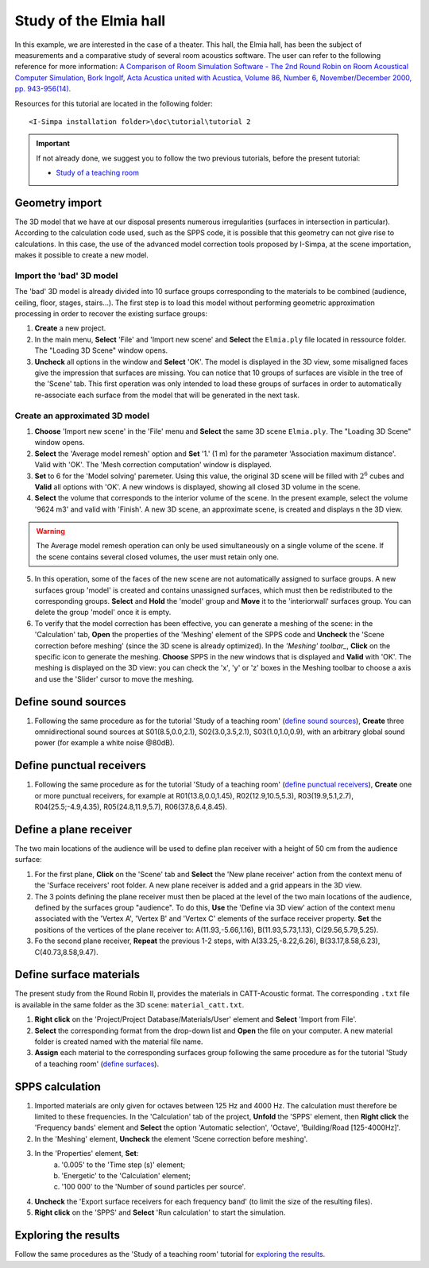 Study of the Elmia hall
------------------------

In this example, we are interested in the case of a theater. This hall, the Elmia hall, has been the subject of measurements and a comparative study of several room acoustics software. The user can refer to the following reference for more information: `A Comparison of Room Simulation Software - The 2nd Round Robin on Room Acoustical Computer Simulation, Bork Ingolf, Acta Acustica united with Acustica, Volume 86, Number 6, November/December 2000, pp. 943-956(14) <http://www.ingentaconnect.com/content/dav/aaua/2000/00000086/00000006/art00008?utm_source=TrendMD&utm_medium=cpc&utm_campaign=Acta_Acustica_united_with_Acustica_TrendMD_0>`_.

Resources for this tutorial are located in the following folder:
::

	<I-Simpa installation folder>\doc\tutorial\tutorial 2

.. important::

	If not already done, we suggest you to follow the two previous tutorials, before the present tutorial:

	- `Study of a teaching room`_

.. _`Study of a teaching room`: tutorial_teaching_room.html

Geometry import
~~~~~~~~~~~~~~~~

The 3D model that we have at our disposal presents numerous irregularities (surfaces in intersection in particular). According to the calculation code used, such as the SPPS code, it is possible that this geometry can not give rise to calculations. In this case, the use of the advanced model correction tools proposed by I-Simpa, at the scene importation, makes it possible to create a new model.

Import the 'bad' 3D model
^^^^^^^^^^^^^^^^^^^^^^^^^^^^

The 'bad' 3D model is already divided into 10 surface groups corresponding to the materials to be combined (audience, ceiling, floor, stages, stairs...). The first step is to load this model without performing geometric approximation processing in order to recover the existing surface groups:

1. **Create** a new project.
2. In the main menu, **Select** 'File' and 'Import new scene' and **Select** the ``Elmia.ply`` file located in ressource folder. The "Loading 3D Scene" window opens.
3. **Uncheck** all options in the window and **Select** 'OK'. The model is displayed in the 3D view, some misaligned faces give the impression that surfaces are missing. You can notice that 10 groups of surfaces are visible in the tree of the 'Scene' tab. This first operation was only intended to load these groups of surfaces in order to automatically re-associate each surface from the model that will be generated in the next task.

Create an approximated 3D model
^^^^^^^^^^^^^^^^^^^^^^^^^^^^^^^^

1. **Choose** 'Import new scene' in the 'File' menu and **Select** the same 3D scene ``Elmia.ply``. The "Loading 3D Scene" window opens.
2. **Select** the 'Average model remesh' option and **Set** '1.' (1 m) for the parameter 'Association maximum distance'. Valid with 'OK'. The 'Mesh correction computation' window is displayed.
3. **Set** to 6 for the 'Model solving' paremeter. Using this value, the original 3D scene will be filled with :math:`2^6` cubes and **Valid** all options with 'OK'. A new windows is displayed, showing all closed 3D volume in the scene.
4. **Select** the volume that corresponds to the interior volume of the scene. In the present example, select the volume '9624 m3' and valid with 'Finish'. A new 3D scene, an approximate scene, is created and displays n the 3D view.

.. warning::

	The Average model remesh operation can only be used simultaneously on a single volume of the scene. If the scene contains several closed volumes, the user must retain only one.

5. In this operation, some of the faces of the new scene are not automatically assigned to surface groups. A new surfaces group 'model' is created and contains unassigned surfaces, which must then be redistributed to the corresponding groups. **Select** and **Hold** the 'model' group and **Move** it to the 'interiorwall' surfaces group. You can delete the group 'model' once it is empty.
6. To verify that the model correction has been effective, you can generate a meshing of the scene: in the 'Calculation' tab, **Open** the properties of the 'Meshing' element of the SPPS code and **Uncheck** the 'Scene correction before meshing' (since the 3D scene is already optimized). In the `'Meshing' toolbar_`, **Click** on the specific icon to generate the meshing. **Choose** SPPS in the new windows that is displayed and **Valid** with 'OK'. The meshing is displayed on the 3D view: you can check the 'x', 'y' or 'z' boxes in the Meshing toolbar to choose a axis and use the 'Slider' cursor to move the meshing.

.. _`'Meshing' toolbar`: toolbars.html#toolbar-meshing

Define sound sources
~~~~~~~~~~~~~~~~~~~~~~~~~~~~~~~~

1. Following the same procedure as for the tutorial 'Study of a teaching room' (`define sound sources`_), **Create** three omnidirectional sound sources at S01(8.5,0.0,2.1), S02(3.0,3.5,2.1), S03(1.0,1.0,0.9), with an arbitrary global sound power (for example a white noise @80dB).

.. _`define sound sources`: tutorial_teaching_room.html#define-a-sound-source

Define punctual receivers
~~~~~~~~~~~~~~~~~~~~~~~~~~~~~~~~

1. Following the same procedure as for the tutorial 'Study of a teaching room' (`define punctual receivers`_), **Create** one or more punctual receivers, for example at R01(13.8,0.0,1.45), R02(12.9,10.5,5.3), R03(19.9,5.1,2.7), R04(25.5;-4.9,4.35), R05(24.8,11.9,5.7), R06(37.8,6.4,8.45).

.. _`define punctual receivers`: tutorial_teaching_room.html#define-two-punctual-receivers

Define a plane receiver
~~~~~~~~~~~~~~~~~~~~~~~~~~~~~~~~

The two main locations of the audience will be used to define plan receiver with a height of 50 cm from the audience surface:

1. For the first plane, **Click** on the 'Scene' tab and **Select** the 'New plane receiver' action from the context menu of the 'Surface receivers' root folder. A new plane receiver is added and a grid appears in the 3D view.

2. The 3 points defining the plane receiver must then be placed at the level of the two main locations of the audience, defined by the surfaces group "audience". To do this, **Use** the 'Define via 3D view' action of the context menu associated with the 'Vertex A', 'Vertex B' and 'Vertex C' elements of the surface receiver property. **Set** the positions of the vertices of the plane receiver to: A(11.93,-5.66,1.16), B(11.93,5.73,1.13), C(29.56,5.79,5.25).

3. Fo the second plane receiver, **Repeat** the previous 1-2 steps, with A(33.25,-8.22,6.26), B(33.17,8.58,6.23), C(40.73,8.58,9.47).

Define surface materials
~~~~~~~~~~~~~~~~~~~~~~~~~~~~~~~~

The present study from the Round Robin II, provides the materials in CATT-Acoustic format. The corresponding ``.txt`` file is available in the same folder as the 3D scene: ``material_catt.txt``.

1. **Right click** on the 'Project/Project Database/Materials/User' element and **Select** 'Import from File'.

2. **Select** the corresponding format from the drop-down list and **Open** the file on your computer. A new material folder is created named with the material file name.

3. **Assign** each material to the corresponding surfaces group following the same procedure as for the tutorial 'Study of a teaching room' (`define surfaces`_).

.. _`define surfaces`: tutorial_teaching_room.html#define-surfaces

SPPS calculation
~~~~~~~~~~~~~~~~~~~~~~~~~~~~~~~~

1. Imported materials are only given for octaves between 125 Hz and 4000 Hz. The calculation must therefore be limited to these frequencies. In the 'Calculation' tab of the project, **Unfold** the 'SPPS' element, then **Right click** the 'Frequency bands' element and **Select** the option 'Automatic selection', 'Octave', 'Building/Road [125-4000Hz]'.
2. In the 'Meshing' element, **Uncheck** the element 'Scene correction before meshing'.
3. In the 'Properties' element, **Set**:
	a. '0.005' to the 'Time step (s)' element;
	b. 'Energetic' to the 'Calculation' element;
	c. '100 000' to the 'Number of sound particles per source'.
4. **Uncheck** the 'Export surface receivers for each frequency band' (to limit the size of the resulting files).
5. **Right click** on the 'SPPS' and **Select** 'Run calculation' to start the simulation.

Exploring the results
~~~~~~~~~~~~~~~~~~~~~~~~~~~~~~~~

Follow the same procedures as the 'Study of a teaching room' tutorial for `exploring the results`_.

.. _`exploring the results`:tutorial_teaching_room.html#results
